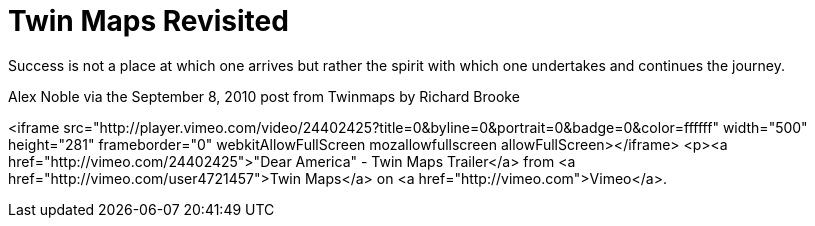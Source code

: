 = Twin Maps Revisited 

Success is not a place at which one arrives but rather the spirit with which one undertakes and continues the journey.

Alex Noble via the September 8, 2010 post from Twinmaps by Richard Brooke


<iframe src="http://player.vimeo.com/video/24402425?title=0&amp;byline=0&amp;portrait=0&amp;badge=0&amp;color=ffffff" width="500" height="281" frameborder="0" webkitAllowFullScreen mozallowfullscreen allowFullScreen></iframe> <p><a href="http://vimeo.com/24402425">"Dear America" - Twin Maps Trailer</a> from <a href="http://vimeo.com/user4721457">Twin Maps</a> on <a href="http://vimeo.com">Vimeo</a>.
